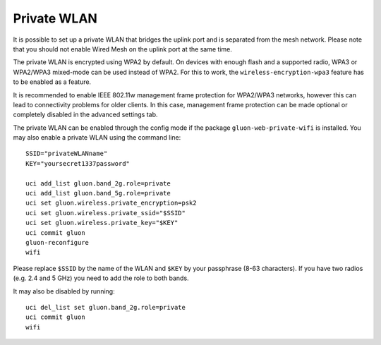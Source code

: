 Private WLAN
============

It is possible to set up a private WLAN that bridges the uplink port and is separated from the mesh network.
Please note that you should not enable Wired Mesh on the uplink port at the same time.

The private WLAN is encrypted using WPA2 by default. On devices with enough flash and a supported radio,
WPA3 or WPA2/WPA3 mixed-mode can be used instead of WPA2. For this to work, the ``wireless-encryption-wpa3``
feature has to be enabled as a feature.

It is recommended to enable IEEE 802.11w management frame protection for WPA2/WPA3 networks, however this
can lead to connectivity problems for older clients. In this case, management frame protection can be
made optional or completely disabled in the advanced settings tab.

The private WLAN can be enabled through the config mode if the package ``gluon-web-private-wifi`` is installed.
You may also enable a private WLAN using the command line::

  SSID="privateWLANname"
  KEY="yoursecret1337password"

  uci add_list gluon.band_2g.role=private
  uci add_list gluon.band_5g.role=private
  uci set gluon.wireless.private_encryption=psk2
  uci set gluon.wireless.private_ssid="$SSID"
  uci set gluon.wireless.private_key="$KEY"
  uci commit gluon
  gluon-reconfigure
  wifi

Please replace ``$SSID`` by the name of the WLAN and ``$KEY`` by your passphrase (8-63 characters).
If you have two radios (e.g. 2.4 and 5 GHz) you need to add the role to both bands.

It may also be disabled by running::

  uci del_list set gluon.band_2g.role=private
  uci commit gluon
  wifi

